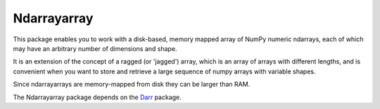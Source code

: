 Ndarrayarray
============

This package enables you to work with a disk-based, memory mapped array of NumPy numeric
ndarrays, each of which may have an arbitrary number of dimensions and shape.

It is an extension of the concept of a ragged (or 'jagged') array, which is an array of arrays
with different lengths, and is convenient when you want to store and retrieve a large sequence
of numpy arrays with variable shapes.

Since ndarrayarrays are memory-mapped from disk they can be larger than RAM.

The Ndarrayarray package depends on the `Darr <https://github.com/gbeckers/Darr/>`__ package.

